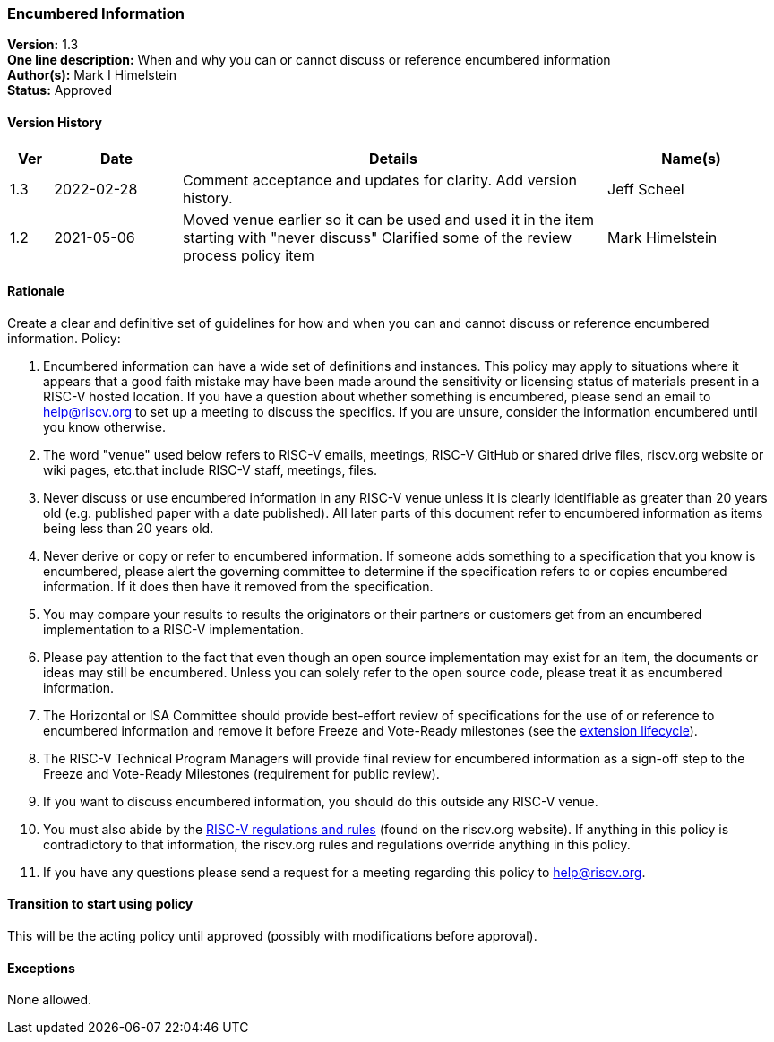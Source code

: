 [[encumbered_info]]
=== Encumbered Information

*Version:* 1.3 +
*One line description:* When and why you can or cannot discuss or
reference encumbered information +
*Author(s):* Mark I Himelstein +
*Status:* Approved +

==== Version History

[width="100%",cols="<5%,<15%,<50%,<20%",options="header",]
|===
|Ver |Date |Details |Name(s)

|1.3 |2022-02-28 |Comment acceptance and updates for clarity. Add
version history. |Jeff Scheel

|1.2 |2021-05-06 |Moved venue earlier so it can be used and used it in
the item starting with "never discuss" Clarified some of the review
process policy item |Mark Himelstein

|===

==== Rationale


Create a clear and definitive set of guidelines for how and when you can and cannot discuss or reference encumbered information. Policy:

. Encumbered information can have a wide set of definitions and
instances. This policy may apply to situations where it appears that a
good faith mistake may have been made around the sensitivity or
licensing status of materials present in a RISC-V hosted location. If
you have a question about whether something is encumbered, please send
an email to help@riscv.org to set up a meeting to discuss the specifics.
If you are unsure, consider the information encumbered until you know
otherwise. +
. The word "venue" used below refers to RISC-V emails, meetings,
RISC-V GitHub or shared drive files, riscv.org website or wiki pages,
etc.that include RISC-V staff, meetings, files. +
. Never discuss or use encumbered information in any RISC-V venue unless
it is clearly identifiable as greater than 20 years old (e.g. published
paper with a date published). All later parts of this document refer to
encumbered information as items being less than 20 years old. +
. Never derive or copy or refer to encumbered information. If someone
adds something to a specification that you know is encumbered, please
alert the governing committee to determine if the specification refers
to or copies encumbered information. If it does then have it removed
from the specification. +
. You may compare your results to results the originators or their
partners or customers get from an encumbered implementation to a RISC-V
implementation. +
. Please pay attention to the fact that even though an open source
implementation may exist for an item, the documents or ideas may still
be encumbered. Unless you can solely refer to the open source code,
please treat it as encumbered information. +
. The Horizontal or ISA Committee should provide best-effort review of
specifications for the use of or reference to encumbered information and
remove it before Freeze and Vote-Ready milestones (see the
https://docs.google.com/presentation/d/1nQ5uFb39KA6gvUi5SReWfIQSiRN7hp6z7ZPfctE4mKk/edit?usp=sharing[extension
lifecycle]). +
. The RISC-V Technical Program Managers will provide final review for
encumbered information as a sign-off step to the Freeze and Vote-Ready
Milestones (requirement for public review). +
. If you want to discuss encumbered information, you should do this
outside any RISC-V venue. +
. You must also abide by the
https://riscv.org/wp-content/uploads/2020/03/RISC-V-International-Regulations-03-11-2020.pdf[RISC-V
regulations and rules] (found on the riscv.org website). If anything in
this policy is contradictory to that information, the riscv.org rules
and regulations override anything in this policy. +
. If you have any questions please send a request for a meeting
regarding this policy to help@riscv.org.

==== Transition to start using policy +
This will be the acting policy until approved (possibly with
modifications before approval).

==== Exceptions +
None allowed.

